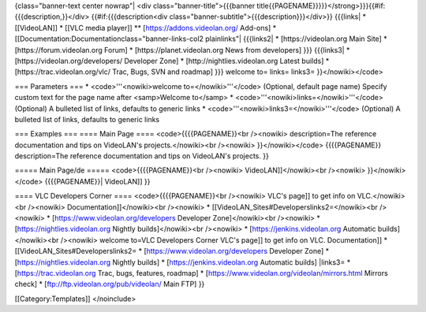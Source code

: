 {class="banner-text center nowrap"\| <div class="banner-title">{{{banner
title{{PAGENAME}}}}}</strong>}}}{{#if:{{{description,}}</div>
{{#if:{{{description<div
class="banner-subtitle">{{{description}}}</div>}} {{{links\| \*
[[VideoLAN]] \* [[VLC media player]] \*\* [https://addons.videolan.org/
Add-ons] \* [[Documentation:Documentationclass="banner-links-col2
plainlinks"\| {{{links2\| \* [https://videolan.org Main Site] \*
[https://forum.videolan.org Forum] \* [https://planet.videolan.org News
from developers] }}} {{{links3\| \* [https://videolan.org/developers/
Developer Zone] \* [http://nightlies.videolan.org Latest builds] \*
[https://trac.videolan.org/vlc/ Trac, Bugs, SVN and roadmap] }}} welcome
to= links= links3= }}</nowiki></code>

=== Parameters === \* <code>'''<nowiki>welcome to=</nowiki>'''</code>
(Optional, default page name) Specify custom text for the page name
after <samp>Welcome to</samp> \*
<code>'''<nowiki>links=</nowiki>'''</code> (Optional) A bulleted list of
links, defaults to generic links \*
<code>'''<nowiki>links3=</nowiki>'''</code> (Optional) A bulleted list
of links, defaults to generic links

=== Examples === ==== Main Page ==== <code>{{{{PAGENAME}}<br /><nowiki>
description=The reference documentation and tips on VideoLAN's
projects.</nowiki><br /><nowiki> }}</nowiki></code> {{{{PAGENAME}}
description=The reference documentation and tips on VideoLAN's projects.
}}

===== Main Page/de ===== <code>{{{{PAGENAME}}<br /><nowiki>
VideoLAN]]</nowiki><br /><nowiki> }}</nowiki></code> {{{{PAGENAME}}\|
VideoLAN]] }}

==== VLC Developers Corner ==== <code>{{{{PAGENAME}}<br /><nowiki> VLC's
page]] to get info on VLC.</nowiki><br /><nowiki>
Documentation]]</nowiki><br /><nowiki> \*
[[VideoLAN_Sites#Developerslinks2=</nowiki><br /><nowiki> \*
[https://www.videolan.org/developers Developer Zone]</nowiki><br
/><nowiki> \* [https://nightlies.videolan.org Nightly
builds]</nowiki><br /><nowiki> \* [https://jenkins.videolan.org
Automatic builds]</nowiki><br /><nowiki> welcome to=VLC Developers
Corner VLC's page]] to get info on VLC. Documentation]] \*
[[VideoLAN_Sites#Developerslinks2= \*
[https://www.videolan.org/developers Developer Zone] \*
[https://nightlies.videolan.org Nightly builds] \*
[https://jenkins.videolan.org Automatic builds] \|links3= \*
[https://trac.videolan.org Trac, bugs, features, roadmap] \*
[https://www.videolan.org/videolan/mirrors.html Mirrors check] \*
[ftp://ftp.videolan.org/pub/videolan/ Main FTP] }}

[[Category:Templates]] </noinclude>
